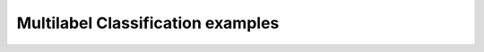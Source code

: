 .. _multilabel_classification_examples:

Multilabel Classification examples
==================================